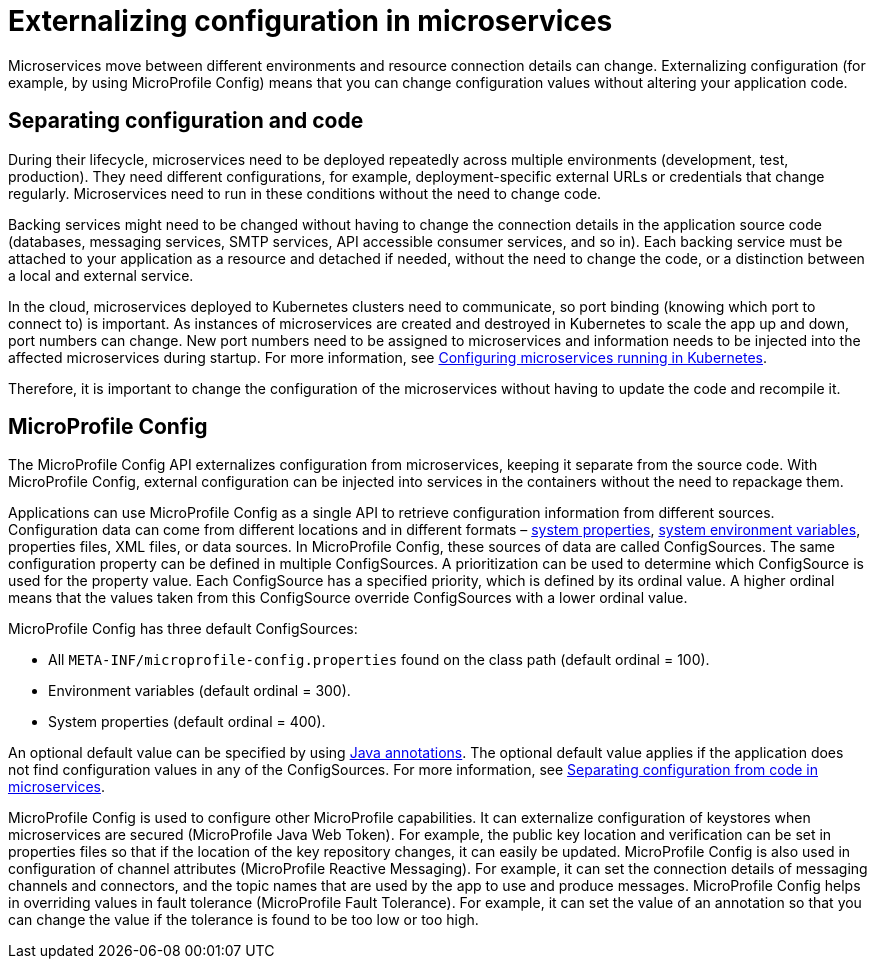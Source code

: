 // Copyright (c) 2018 IBM Corporation and others.
// Licensed under Creative Commons Attribution-NoDerivatives
// 4.0 International (CC BY-ND 4.0)
//   https://creativecommons.org/licenses/by-nd/4.0/
//
// Contributors:
//     IBM Corporation
//
:page-description: MicroProfile Config is an API that externalizes configuration from microservices, keeping it separate from the source code. MicroProfile Config can be used by applications as a single API that can retrieve configuration information from different sources.
:seo-description: MicroProfile Config is an API that externalizes configuration from microservices, keeping it separate from the source code. MicroProfile Config can be used by applications as a single API that can retrieve configuration information from different sources.
:page-layout: general-reference
:page-type: general
= Externalizing configuration in microservices

:MP: MicroProfile
:JWT: Java Web Token
:FT: Fault Tolerance

Microservices move between different environments and resource connection details can change. Externalizing configuration (for example, by using MicroProfile Config) means that you can change configuration values without altering your application code.

== Separating configuration and code

During their lifecycle, microservices need to be deployed repeatedly across multiple environments (development, test, production). They need different configurations, for example, deployment-specific external URLs or credentials that change regularly. Microservices need to run in these conditions without the need to change code.

Backing services might need to be changed without having to change the connection details in the application source code (databases, messaging services, SMTP services, API accessible consumer services, and so in). Each backing service must be attached to your application as a resource and detached if needed, without the need to change the code, or a distinction between a local and external service.

In the cloud, microservices deployed to Kubernetes clusters need to communicate, so port binding (knowing which port to connect to) is important. As instances of microservices are created and destroyed in Kubernetes to scale the app up and down, port numbers can change. New port numbers need to be assigned to microservices and information needs to be injected into the affected microservices during startup. For more information, see link:https://openliberty.io/guides/kubernetes-microprofile-config.html[Configuring microservices running in Kubernetes].

Therefore, it is important to change the configuration of the microservices without having to update the code and recompile it.

== MicroProfile Config

The MicroProfile Config API externalizes configuration from microservices, keeping it separate from the source code. With MicroProfile Config, external configuration can be injected into services in the containers without the need to repackage them.

Applications can use MicroProfile Config as a single API to retrieve configuration information from different sources. Configuration data can come from different locations and in different formats – link:/docs/ref/config/[system properties], link:/docs/ref/config/[system environment variables], properties files, XML files, or data sources. In MicroProfile Config, these sources of data are called ConfigSources. The same configuration property can be defined in multiple ConfigSources. A prioritization can be used to determine which ConfigSource is used for the property value. Each ConfigSource has a specified priority, which is defined by its ordinal value. A higher ordinal means that the values taken from this ConfigSource override ConfigSources with a lower ordinal value.

MicroProfile Config has three default ConfigSources:

-	All `META-INF/microprofile-config.properties` found on the class path (default ordinal = 100).
-	Environment variables (default ordinal = 300).
-	System properties (default ordinal = 400).

An optional default value can be specified by using link:https://www.openliberty.io/docs/ref/microprofile/3.0/#package=org/eclipse/microprofile/config/inject/package-frame.html&class=org/eclipse/microprofile/config/inject/ConfigProperty.html[Java annotations]. The optional default value applies if the application does not find configuration values in any of the ConfigSources. For more information, see link:https://openliberty.io/guides/microprofile-config-intro.html[Separating configuration from code in microservices].

MicroProfile Config is used to configure other MicroProfile capabilities. It can externalize configuration of keystores when microservices are secured ({MP} {JWT}). For example, the public key location and verification can be set in properties files so that if the location of the key repository changes, it can easily be updated. MicroProfile Config is also used in configuration of channel attributes ({MP} Reactive Messaging). For example, it can set the connection details of messaging channels and connectors, and the topic names that are used by the app to use and produce messages. MicroProfile Config helps in overriding values in fault tolerance ({MP} {FT}). For example, it can set the value of an annotation so that you can change the value if the tolerance is found to be too low or too high.
